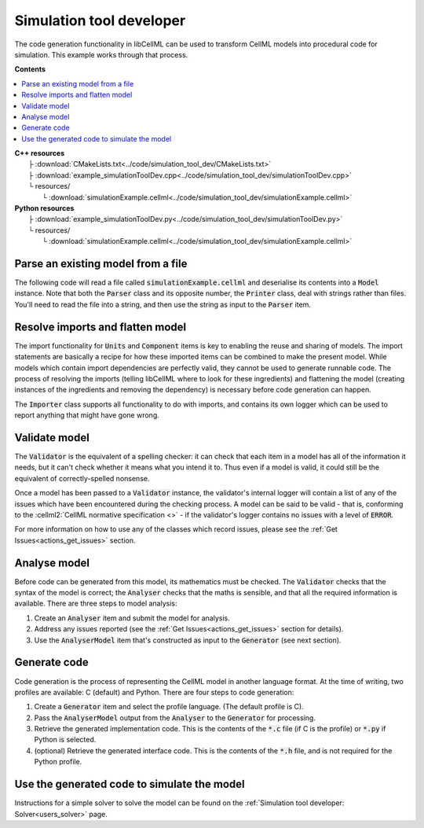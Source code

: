 .. _users_simulation_tool_dev:

Simulation tool developer
=========================
The code generation functionality in libCellML can be used to transform CellML models into procedural code for simulation.
This example works through that process. 

**Contents**

.. contents::
   :local:

| **C++ resources**
|    ├ :download:`CMakeLists.txt<../code/simulation_tool_dev/CMakeLists.txt>`
|    ├ :download:`example_simulationToolDev.cpp<../code/simulation_tool_dev/simulationToolDev.cpp>`
|    └ resources/
|        └ :download:`simulationExample.cellml<../code/simulation_tool_dev/simulationExample.cellml>`

| **Python resources**
|    ├ :download:`example_simulationToolDev.py<../code/simulation_tool_dev/simulationToolDev.py>`
|    └ resources/
|        └ :download:`simulationExample.cellml<../code/simulation_tool_dev/simulationExample.cellml>`

Parse an existing model from a file
-----------------------------------
The following code will read a file called :code:`simulationExample.cellml` and deserialise its contents into a :code:`Model` instance.
Note that both the :code:`Parser` class and its opposite number, the :code:`Printer` class, deal with strings rather than files.
You'll need to read the file into a string, and then use the string as input to the :code:`Parser` item.

.. tabs::

    .. tab:: C++ snippet

      .. literalinclude:: ../code/simulation_tool_dev/simulationToolDev.cpp
        :language: c++
        :start-after: // STEP 1
        :end-before: // STEP 2

    .. tab:: Python snippet

      .. literalinclude:: ../code/simulation_tool_dev/simulationToolDev.py
        :language: python
        :start-after: # STEP 1
        :end-before: # STEP 2
      
Resolve imports and flatten model
---------------------------------
The import functionality for :code:`Units` and :code:`Component` items is key to enabling the reuse and sharing of models.
The import statements are basically a recipe for how these imported items can be combined to make the present model.
While models which contain import dependencies are perfectly valid, they cannot be used to generate runnable code.
The process of resolving the imports (telling libCellML where to look for these ingredients) and flattening the model (creating instances of the ingredients and removing the dependency) is necessary before code generation can happen.

The :code:`Importer` class supports all functionality to do with imports, and contains its own logger which can be used to report anything that might have gone wrong. 

.. tabs::

    .. tab:: C++ snippet

      .. literalinclude:: ../code/simulation_tool_dev/simulationToolDev.cpp
        :language: c++
        :start-after: // STEP 2
        :end-before: // STEP 3

    .. tab:: Python snippet

      .. literalinclude:: ../code/simulation_tool_dev/simulationToolDev.py
        :language: python
        :start-after: # STEP 2
        :end-before: # STEP 3

Validate model
--------------
The :code:`Validator` is the equivalent of a spelling checker: it can check that each item in a model has all of the information it needs, but it can't check whether it means what you intend it to.
Thus even if a model is valid, it could still be the equivalent of correctly-spelled nonsense.

.. tabs::

    .. tab:: C++ snippet

      .. literalinclude:: ../code/simulation_tool_dev/simulationToolDev.cpp
        :language: c++
        :start-after: // STEP 3
        :end-before: // STEP 4

    .. tab:: Python snippet

      .. literalinclude:: ../code/simulation_tool_dev/simulationToolDev.py
        :language: python
        :start-after: # STEP 3
        :end-before: # STEP 4

Once a model has been passed to a :code:`Validator` instance, the validator's internal logger will contain a list of any of the issues which have been encountered during the checking process. 
A model can be said to be valid - that is, conforming to the :cellml2:`CellML normative specification <>` - if the validator's logger contains no issues with a level of :code:`ERROR`.

For more information on how to use any of the classes which record issues, please see the :ref:`Get Issues<actions_get_issues>` section.

Analyse model
-------------
Before code can be generated from this model, its mathematics must be checked.
The :code:`Validator` checks that the syntax of the model is correct; the :code:`Analyser` checks that the maths is sensible, and that all the required information is available. 
There are three steps to model analysis:

1. Create an :code:`Analyser` item and submit the model for analysis.
2. Address any issues reported (see the :ref:`Get Issues<actions_get_issues>` section for details).
3. Use the :code:`AnalyserModel` item that's constructed as input to the :code:`Generator` (see next section).

.. tabs::

    .. tab:: C++ snippet

      .. literalinclude:: ../code/simulation_tool_dev/simulationToolDev.cpp
        :language: c++
        :start-after: // STEP 4
        :end-before: // STEP 5

    .. tab:: Python snippet

      .. literalinclude:: ../code/simulation_tool_dev/simulationToolDev.py
        :language: python
        :start-after: # STEP 4
        :end-before: # STEP 5

Generate code
-------------
Code generation is the process of representing the CellML model in another language format.
At the time of writing, two profiles are available: C (default) and Python.
There are four steps to code generation:

1. Create a :code:`Generator` item and select the profile language.
   (The default profile is C).
2. Pass the :code:`AnalyserModel` output from the :code:`Analyser` to the :code:`Generator` for processing.
3. Retrieve the generated implementation code. 
   This is the contents of the :code:`*.c` file (if C is the profile) or :code:`*.py` if Python is selected.
4. (optional) Retrieve the generated interface code. 
   This is the contents of the :code:`*.h` file, and is not required for the Python profile.

.. tabs::

    .. tab:: C++ snippet

      .. literalinclude:: ../code/simulation_tool_dev/simulationToolDev.cpp
        :language: c++
        :start-after: // STEP 5
        :end-before: // STEP 6

      .. literalinclude:: ../code/simulation_tool_dev/simulationToolDev.cpp
        :language: c++
        :start-after: // STEP 6
        :end-before: // END

    .. tab:: Python snippet

      .. literalinclude:: ../code/simulation_tool_dev/simulationToolDev.py
        :language: python
        :start-after: # STEP 5
        :end-before: # STEP 6

      .. literalinclude:: ../code/simulation_tool_dev/simulationToolDev.py
        :language: python
        :start-after: # STEP 6
        :end-before: # END

Use the generated code to simulate the model
--------------------------------------------
Instructions for a simple solver to solve the model can be found on the :ref:`Simulation tool developer: Solver<users_solver>` page.
